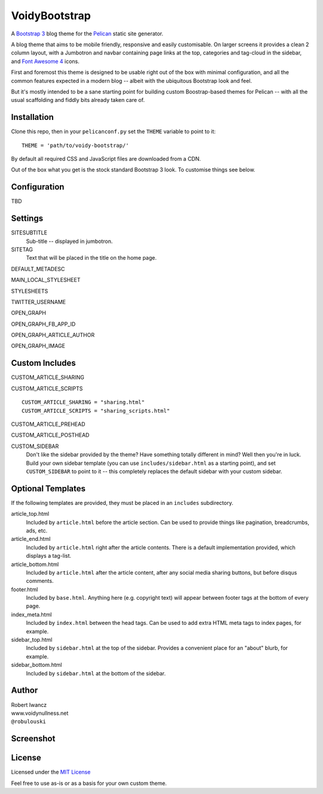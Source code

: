 VoidyBootstrap
==============

A `Bootstrap 3 <http://getbootstrap.com>`_ blog theme for the
`Pelican <http://getpelican.com>`_ static site generator.

A blog theme that aims to be mobile friendly, responsive and easily
customisable.  On larger screens it provides a clean 2 column layout, with
a Jumbotron and navbar containing page links at the top, categories and
tag-cloud in the sidebar, and `Font Awesome 4 <http://fontawesome.io/>`_
icons.

First and foremost this theme is designed to be usable right out of the
box with minimal configuration, and all the common features expected in a
modern blog -- albeit with the ubiquitous Bootstrap look and feel.

But it's mostly intended to be a sane starting point for building custom
Boostrap-based themes for Pelican -- with all the usual scaffolding and
fiddly bits already taken care of.


Installation
------------

Clone this repo, then in your ``pelicanconf.py`` set the ``THEME`` variable
to point to it::

  THEME = 'path/to/voidy-bootstrap/'

By default all required CSS and JavaScript files are downloaded from a CDN.

Out of the box what you get is the stock standard Bootstrap 3 look.  To
customise things see below.


Configuration
-------------

TBD


Settings
--------

SITESUBTITLE
  Sub-title -- displayed in jumbotron.

SITETAG
  Text that will be placed in the title on the home page.

DEFAULT_METADESC

MAIN_LOCAL_STYLESHEET

STYLESHEETS

TWITTER_USERNAME

OPEN_GRAPH 

OPEN_GRAPH_FB_APP_ID 

OPEN_GRAPH_ARTICLE_AUTHOR 

OPEN_GRAPH_IMAGE





Custom Includes
---------------

CUSTOM_ARTICLE_SHARING

CUSTOM_ARTICLE_SCRIPTS 


::

  CUSTOM_ARTICLE_SHARING = "sharing.html"
  CUSTOM_ARTICLE_SCRIPTS = "sharing_scripts.html"

CUSTOM_ARTICLE_PREHEAD

CUSTOM_ARTICLE_POSTHEAD


CUSTOM_SIDEBAR
  Don't like the sidebar provided by the theme?  Have something totally 
  different in mind?  Well then you're in luck.  Build your own sidebar 
  template (you can use ``includes/sidebar.html`` as a starting point), 
  and set ``CUSTOM_SIDEBAR`` to point to it -- this  completely replaces 
  the default sidebar with your custom sidebar.



Optional Templates
------------------

If the following templates are provided, they must be placed in an
``includes`` subdirectory.

article_top.html
  Included by ``article.html`` before the article section.  Can be used 
  to provide things like pagination, breadcrumbs, ads, etc.

article_end.html
  Included by ``article.html`` right after the article contents.  There
  is a default implementation provided, which displays a tag-list.

article_bottom.html
  Included by ``article.html`` after the article content, after any 
  social media sharing buttons, but before disqus comments.  

footer.html
  Included by ``base.html``.  Anything here (e.g. copyright text) will
  appear between footer tags at the bottom of every page.

index_meta.html
  Included by ``index.html`` between the head tags.  Can be used 
  to add extra HTML meta tags to index pages, for example.

sidebar_top.html
  Included by ``sidebar.html`` at the top of the sidebar.  Provides a
  convenient place for an "about" blurb, for example.

sidebar_bottom.html
  Included by ``sidebar.html`` at the bottom of the sidebar.



Author
------

| Robert Iwancz
| www.voidynullness.net
| ``@robulouski``


Screenshot
----------

.. image:: screenshot.png
   :alt: Screenshot of VoidyBootstrap theme with default Bootstrap 3 styling.


License
-------

Licensed under the `MIT License <http://opensource.org/licenses/MIT>`_

Feel free to use as-is or as a basis for your own custom theme.
